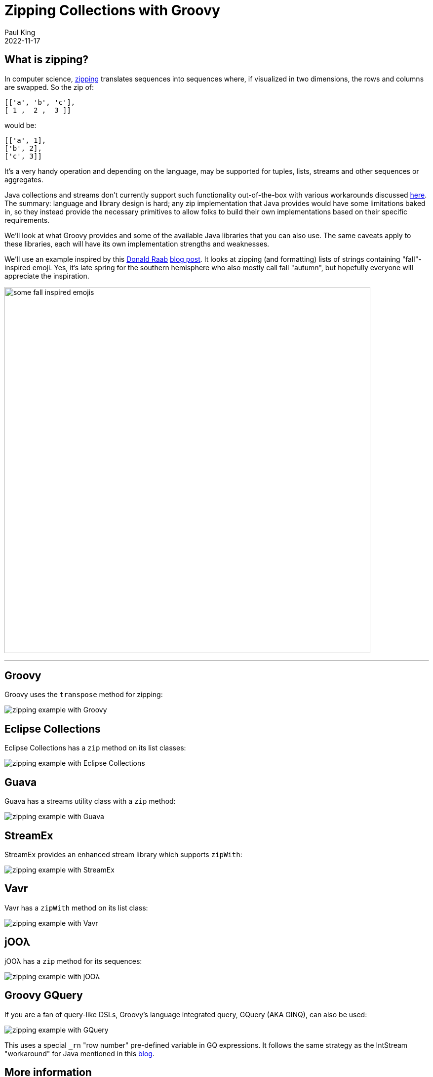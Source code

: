 = Zipping Collections with Groovy
Paul King
:revdate: 2022-11-17
:keywords: groovy, collections, zip, eclipse collections, guava, vavr, streamex, jOOλ, ginq, gquery, emoji
:description: This post looks at zipping collections.

== What is zipping?

In computer science, https://en.wikipedia.org/wiki/Zipping_(computer_science)[zipping] translates sequences into sequences where, if visualized in two dimensions, the rows and columns are swapped. So the zip of:

[source,groovy]
----
[['a', 'b', 'c'],
[ 1 ,  2 ,  3 ]]
----

would be:

[source,groovy]
----
[['a', 1],
['b', 2],
['c', 3]]
----

It's a very handy operation and depending on the language, may be supported for tuples, lists, streams and other sequences or aggregates.

Java collections and streams don't currently support such functionality out-of-the-box with various workarounds discussed https://dzone.com/articles/bridge-the-gap-of-zip-operation[here]. The summary: language and library design is hard; any zip implementation that Java provides would have some limitations baked in, so they instead provide the necessary primitives to allow folks to build their own implementations based on their specific requirements.

We'll look at what Groovy provides and some of the available Java libraries that you can also use. The same caveats apply to these libraries, each will have its own implementation strengths and weaknesses.

We'll use an example inspired by this https://twitter.com/TheDonRaab[Donald Raab] https://donraab.medium.com/make-or-append-me-a-string-c654f247373a[blog post]. It looks at zipping (and formatting) lists of strings containing "fall"-inspired emoji. Yes, it's late spring for the southern hemisphere who also mostly call fall "autumn", but hopefully everyone will appreciate the inspiration.

image:img/fall_emojis.png[some fall inspired emojis,741]

'''

== Groovy

Groovy uses the `transpose` method for zipping:

image:img/ZippingCollectionsGroovy.png[zipping example with Groovy]

== Eclipse Collections

Eclipse Collections has a `zip` method on its list classes:

image:img/ZippingCollectionsEC.png[zipping example with Eclipse Collections]

== Guava

Guava has a streams utility class with a `zip` method:

image:img/ZippingCollectionsGuava.png[zipping example with Guava]

== StreamEx

StreamEx provides an enhanced stream library which supports `zipWith`:

image:img/ZippingCollectionsStreamEx.png[zipping example with StreamEx]

== Vavr

Vavr has a `zipWith` method on its list class:

image:img/ZippingCollectionsVavr.png[zipping example with Vavr]

== jOOλ

jOOλ has a `zip` method for its sequences:

image:img/ZippingCollectionsJool.png[zipping example with jOOλ]

== Groovy GQuery

If you are a fan of query-like DSLs, Groovy's language integrated query, GQuery (AKA GINQ), can also be used:

image:img/ZippingCollectionsGQ.png[zipping example with GQuery]

This uses a special `_rn` "row number" pre-defined variable in GQ expressions. It follows the same strategy as the IntStream "workaround" for Java mentioned in this https://www.baeldung.com/java-collections-zip[blog].

== More information

The code examples can be found in the https://github.com/paulk-asert/zipping-collections[repo]
